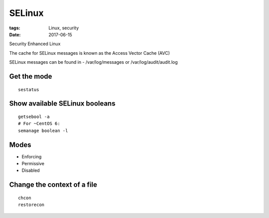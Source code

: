 SELinux
=======
:tags: Linux, security
:date: 2017-06-15

Security Enhanced Linux

The cache for SELinux messages is known as the Access Vector Cache (AVC)

SELinux messages can be found in - /var/log/messages or /var/log/audit/audit.log

Get the mode
------------
::

  sestatus

Show available SELinux booleans
-------------------------------
::

 getsebool -a
 # For ~CentOS 6:
 semanage boolean -l

Modes
-----
- Enforcing
- Permissive
- Disabled

Change the context of a file
----------------------------
::

  chcon
  restorecon
